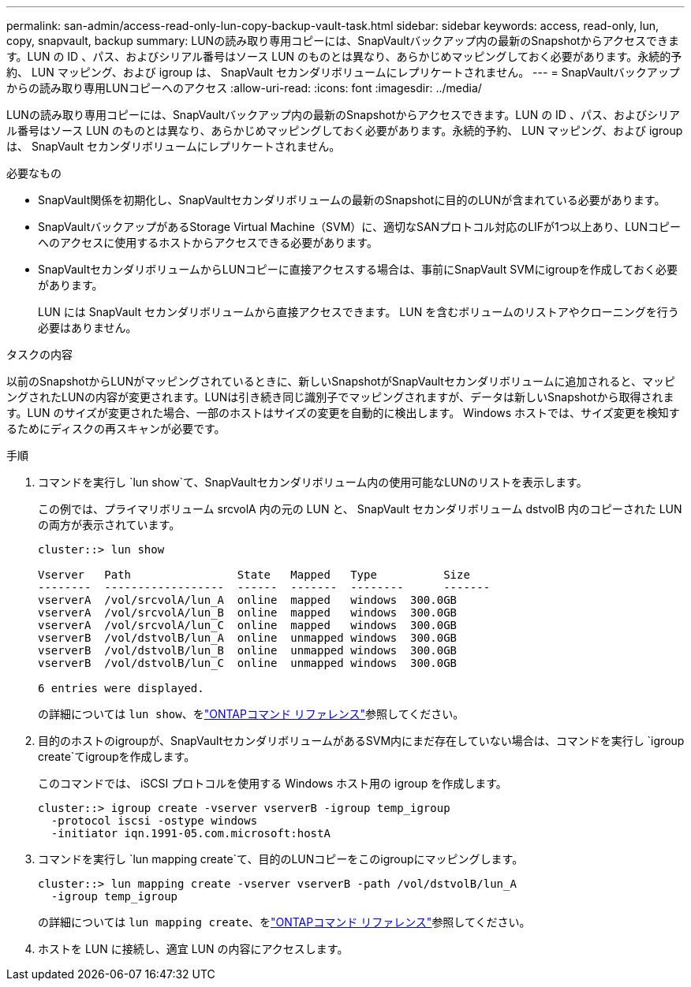 ---
permalink: san-admin/access-read-only-lun-copy-backup-vault-task.html 
sidebar: sidebar 
keywords: access, read-only, lun, copy, snapvault, backup 
summary: LUNの読み取り専用コピーには、SnapVaultバックアップ内の最新のSnapshotからアクセスできます。LUN の ID 、パス、およびシリアル番号はソース LUN のものとは異なり、あらかじめマッピングしておく必要があります。永続的予約、 LUN マッピング、および igroup は、 SnapVault セカンダリボリュームにレプリケートされません。 
---
= SnapVaultバックアップからの読み取り専用LUNコピーへのアクセス
:allow-uri-read: 
:icons: font
:imagesdir: ../media/


[role="lead"]
LUNの読み取り専用コピーには、SnapVaultバックアップ内の最新のSnapshotからアクセスできます。LUN の ID 、パス、およびシリアル番号はソース LUN のものとは異なり、あらかじめマッピングしておく必要があります。永続的予約、 LUN マッピング、および igroup は、 SnapVault セカンダリボリュームにレプリケートされません。

.必要なもの
* SnapVault関係を初期化し、SnapVaultセカンダリボリュームの最新のSnapshotに目的のLUNが含まれている必要があります。
* SnapVaultバックアップがあるStorage Virtual Machine（SVM）に、適切なSANプロトコル対応のLIFが1つ以上あり、LUNコピーへのアクセスに使用するホストからアクセスできる必要があります。
* SnapVaultセカンダリボリュームからLUNコピーに直接アクセスする場合は、事前にSnapVault SVMにigroupを作成しておく必要があります。
+
LUN には SnapVault セカンダリボリュームから直接アクセスできます。 LUN を含むボリュームのリストアやクローニングを行う必要はありません。



.タスクの内容
以前のSnapshotからLUNがマッピングされているときに、新しいSnapshotがSnapVaultセカンダリボリュームに追加されると、マッピングされたLUNの内容が変更されます。LUNは引き続き同じ識別子でマッピングされますが、データは新しいSnapshotから取得されます。LUN のサイズが変更された場合、一部のホストはサイズの変更を自動的に検出します。 Windows ホストでは、サイズ変更を検知するためにディスクの再スキャンが必要です。

.手順
. コマンドを実行し `lun show`て、SnapVaultセカンダリボリューム内の使用可能なLUNのリストを表示します。
+
この例では、プライマリボリューム srcvolA 内の元の LUN と、 SnapVault セカンダリボリューム dstvolB 内のコピーされた LUN の両方が表示されています。

+
[listing]
----
cluster::> lun show

Vserver   Path                State   Mapped   Type          Size
--------  ------------------  ------  -------  --------      -------
vserverA  /vol/srcvolA/lun_A  online  mapped   windows  300.0GB
vserverA  /vol/srcvolA/lun_B  online  mapped   windows  300.0GB
vserverA  /vol/srcvolA/lun_C  online  mapped   windows  300.0GB
vserverB  /vol/dstvolB/lun_A  online  unmapped windows  300.0GB
vserverB  /vol/dstvolB/lun_B  online  unmapped windows  300.0GB
vserverB  /vol/dstvolB/lun_C  online  unmapped windows  300.0GB

6 entries were displayed.
----
+
の詳細については `lun show`、をlink:https://docs.netapp.com/us-en/ontap-cli/lun-show.html["ONTAPコマンド リファレンス"^]参照してください。

. 目的のホストのigroupが、SnapVaultセカンダリボリュームがあるSVM内にまだ存在していない場合は、コマンドを実行し `igroup create`てigroupを作成します。
+
このコマンドでは、 iSCSI プロトコルを使用する Windows ホスト用の igroup を作成します。

+
[listing]
----
cluster::> igroup create -vserver vserverB -igroup temp_igroup
  -protocol iscsi -ostype windows
  -initiator iqn.1991-05.com.microsoft:hostA
----
. コマンドを実行し `lun mapping create`て、目的のLUNコピーをこのigroupにマッピングします。
+
[listing]
----
cluster::> lun mapping create -vserver vserverB -path /vol/dstvolB/lun_A
  -igroup temp_igroup
----
+
の詳細については `lun mapping create`、をlink:https://docs.netapp.com/us-en/ontap-cli/lun-mapping-create.html["ONTAPコマンド リファレンス"^]参照してください。

. ホストを LUN に接続し、適宜 LUN の内容にアクセスします。

